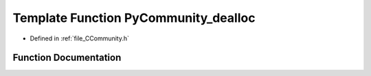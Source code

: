 .. _exhale_function__c_community_8h_1a1821b40c86cdfd4ebbf1b27b45a29b94:

Template Function PyCommunity_dealloc
=====================================

- Defined in :ref:`file_CCommunity.h`


Function Documentation
----------------------


.. doxygenfunction:: PyCommunity_dealloc(PyCommunityTemplate<T> *)
